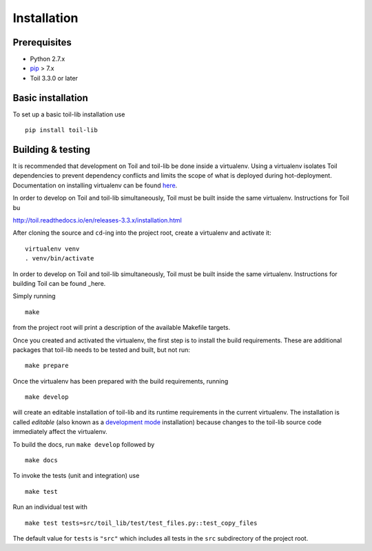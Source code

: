 Installation
============

Prerequisites
-------------

* Python 2.7.x

* pip_ > 7.x

* Toil 3.3.0 or later

.. _pip: https://pip.readthedocs.org/en/latest/installing.html

Basic installation
------------------

To set up a basic toil-lib installation use

::

    pip install toil-lib


Building & testing
------------------

It is recommended that development on Toil and toil-lib be done inside a
virtualenv. Using a virtualenv isolates Toil dependencies to prevent dependency
conflicts and limits the scope of what is deployed during hot-deployment.
Documentation on installing virtualenv can be found here_.

.. _here: https://virtualenv.pypa.io/en/stable/installation/

In order to develop on Toil and toil-lib simultaneously, Toil must be built
inside the same virtualenv. Instructions for Toil bu

http://toil.readthedocs.io/en/releases-3.3.x/installation.html

After cloning the source and ``cd``-ing into the project root, create a
virtualenv and activate it::

    virtualenv venv
    . venv/bin/activate

In order to develop on Toil and toil-lib simultaneously, Toil must be built
inside the same virtualenv. Instructions for building Toil can be found _here.

.. here_: http://toil.readthedocs.io/en/releases-3.3.x/installation.html

Simply running

::

   make

from the project root will print a description of the available Makefile
targets.

Once you created and activated the virtualenv, the first step is to install the
build requirements. These are additional packages that toil-lib needs to be tested
and built, but not run::

   make prepare

Once the virtualenv has been prepared with the build requirements, running

::

   make develop

will create an editable installation of toil-lib and its runtime requirements in
the current virtualenv. The installation is called *editable* (also known as a
`development mode`_ installation) because changes to the toil-lib source code
immediately affect the virtualenv.

.. _development mode: https://pythonhosted.org/setuptools/setuptools.html#development-mode

To build the docs, run ``make develop`` followed by

::

    make docs

To invoke the tests (unit and integration) use

::

   make test

Run an individual test with

::

   make test tests=src/toil_lib/test/test_files.py::test_copy_files

The default value for ``tests`` is ``"src"`` which includes all tests in the
``src`` subdirectory of the project root.
